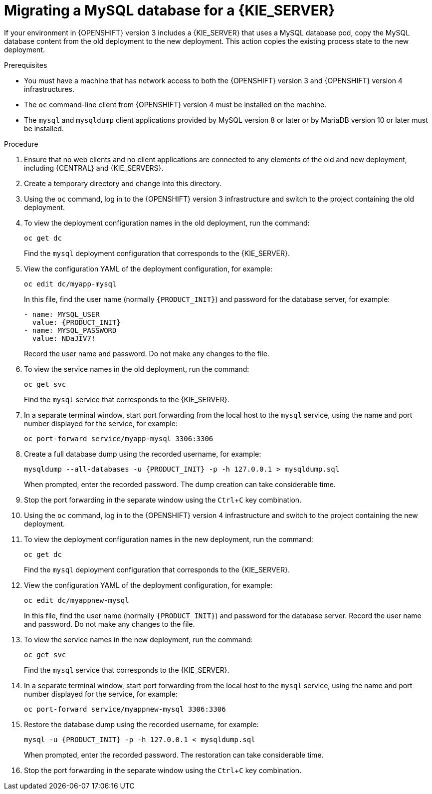 [id='migration-ocp3-4-mysql-proc-{context}']
= Migrating a MySQL database for a {KIE_SERVER}

If your environment in {OPENSHIFT} version 3 includes a {KIE_SERVER} that uses a MySQL database pod, copy the MySQL database content from the old deployment to the new deployment. This action copies the existing process state to the new deployment.

.Prerequisites

* You must have a machine that has network access to both the {OPENSHIFT} version 3 and {OPENSHIFT} version 4 infrastructures.
* The `oc` command-line client from {OPENSHIFT} version 4 must be installed on the machine.
* The `mysql` and `mysqldump` client applications provided by MySQL version 8 or later or by MariaDB version 10 or later must be installed.

.Procedure

. Ensure that no web clients and no client applications are connected to any elements of the old and new deployment, including {CENTRAL} and {KIE_SERVERS}.
. Create a temporary directory and change into this directory.
. Using the `oc` command, log in to the {OPENSHIFT} version 3 infrastructure and switch to the project containing the old deployment.
. To view the deployment configuration names in the old deployment, run the command:
+
----
oc get dc
----
+
Find the `mysql` deployment configuration that corresponds to the {KIE_SERVER}.
+
. View the configuration YAML of the deployment configuration, for example:
+
[subs="attributes,verbatim,macros,specialchars,replacements"]
----
oc edit dc/myapp-mysql
----
+
In this file, find the user name (normally `{PRODUCT_INIT}`) and password for the database server, for example:
+
[subs="attributes,verbatim,macros,specialchars,replacements"]
----
- name: MYSQL_USER
  value: {PRODUCT_INIT}
- name: MYSQL_PASSWORD
  value: NDaJIV7!
----
+
Record the user name and password. Do not make any changes to the file.
+
. To view the service names in the old deployment, run the command:
+
----
oc get svc
----
+
Find the `mysql` service that corresponds to the {KIE_SERVER}.
+
. In a separate terminal window, start port forwarding from the local host to the `mysql` service, using the name and port number displayed for the service, for example:
+
----
oc port-forward service/myapp-mysql 3306:3306
----
+
. Create a full database dump using the recorded username, for example:
+
[subs="attributes,verbatim,macros,specialchars,replacements"]
----
mysqldump --all-databases -u {PRODUCT_INIT} -p -h 127.0.0.1 > mysqldump.sql
----
+
When prompted, enter the recorded password. The dump creation can take considerable time.
+ 
. Stop the port forwarding in the separate window using the `Ctrl`+`C` key combination.
. Using the `oc` command, log in to the {OPENSHIFT} version 4 infrastructure and switch to the project containing the new deployment.
. To view the deployment configuration names in the new deployment, run the command:
+
----
oc get dc
----
+
Find the `mysql` deployment configuration that corresponds to the {KIE_SERVER}.
+
. View the configuration YAML of the deployment configuration, for example:
+
[subs="attributes,verbatim,macros,specialchars,replacements"]
----
oc edit dc/myappnew-mysql
----
+
In this file, find the user name (normally `{PRODUCT_INIT}`) and password for the database server. Record the user name and password. Do not make any changes to the file.
+
. To view the service names in the new deployment, run the command:
+
----
oc get svc
----
+
Find the `mysql` service that corresponds to the {KIE_SERVER}.
+
. In a separate terminal window, start port forwarding from the local host to the `mysql` service, using the name and port number displayed for the service, for example:
+
----
oc port-forward service/myappnew-mysql 3306:3306
----
+
. Restore the database dump using the recorded username, for example:
+
[subs="attributes,verbatim,macros,specialchars,replacements"]
----
mysql -u {PRODUCT_INIT} -p -h 127.0.0.1 < mysqldump.sql
----
+
When prompted, enter the recorded password. The restoration can take considerable time.
+ 
. Stop the port forwarding in the separate window using the `Ctrl`+`C` key combination.
